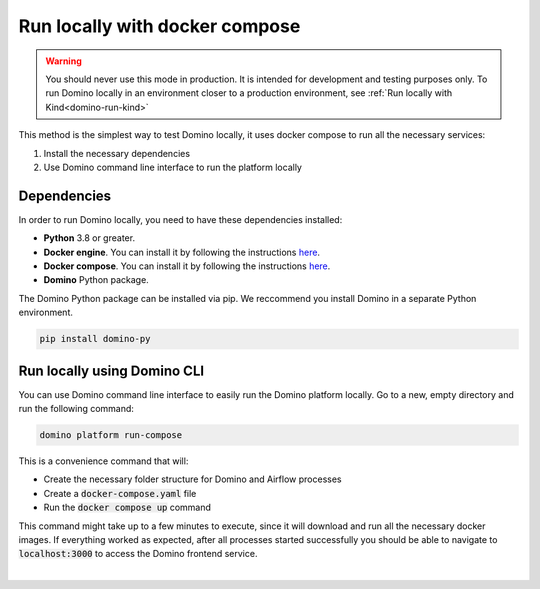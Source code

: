 Run locally with docker compose
=================================

.. warning:: You should never use this mode in production. It is intended for development and testing purposes only. To run Domino locally in an environment closer to a production environment, see :ref:`Run locally with Kind<domino-run-kind>`

This method is the simplest way to test Domino locally, it uses docker compose to run all the necessary services:

1. Install the necessary dependencies
2. Use Domino command line interface to run the platform locally



Dependencies
-------------------

In order to run Domino locally, you need to have these dependencies installed:

- **Python** 3.8 or greater.
- **Docker engine**. You can install it by following the instructions `here <https://docs.docker.com/engine/install/>`__.
- **Docker compose**. You can install it by following the instructions `here <https://docs.docker.com/compose/install/>`__.
- **Domino** Python package.


The Domino Python package can be installed via pip. We reccommend you install Domino in a separate Python environment.

.. code-block::
  
  pip install domino-py



Run locally using Domino CLI
----------------------------------------------------

You can use Domino command line interface to easily run the Domino platform locally.
Go to a new, empty directory and run the following command:

.. code-block::
  
  domino platform run-compose


This is a convenience command that will:

- Create the necessary folder structure for Domino and Airflow processes
- Create a :code:`docker-compose.yaml` file
- Run the :code:`docker compose up` command

This command might take up to a few minutes to execute, since it will download and run all the necessary docker images.
If everything worked as expected, after all processes started successfully you should be able to navigate to :code:`localhost:3000` to access the Domino frontend service.

|